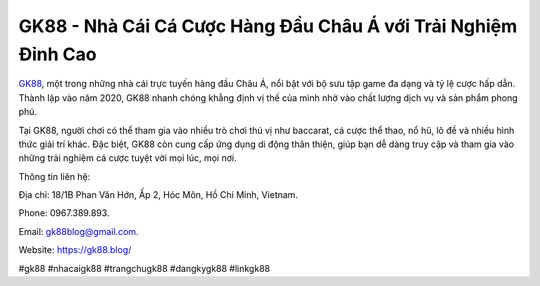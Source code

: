 GK88 - Nhà Cái Cá Cược Hàng Đầu Châu Á với Trải Nghiệm Đỉnh Cao
===================================

`GK88 <https://gk88.blog/>`_, một trong những nhà cái trực tuyến hàng đầu Châu Á, nổi bật với bộ sưu tập game đa dạng và tỷ lệ cược hấp dẫn. Thành lập vào năm 2020, GK88 nhanh chóng khẳng định vị thế của mình nhờ vào chất lượng dịch vụ và sản phẩm phong phú. 

Tại GK88, người chơi có thể tham gia vào nhiều trò chơi thú vị như baccarat, cá cược thể thao, nổ hũ, lô đề và nhiều hình thức giải trí khác. Đặc biệt, GK88 còn cung cấp ứng dụng di động thân thiện, giúp bạn dễ dàng truy cập và tham gia vào những trải nghiệm cá cược tuyệt vời mọi lúc, mọi nơi.

Thông tin liên hệ: 

Địa chỉ: 18/1B Phan Văn Hớn, Ấp 2, Hóc Môn, Hồ Chí Minh, Vietnam. 

Phone: 0967.389.893. 

Email: gk88blog@gmail.com. 

Website: https://gk88.blog/

#gk88 #nhacaigk88 #trangchugk88 #dangkygk88 #linkgk88

